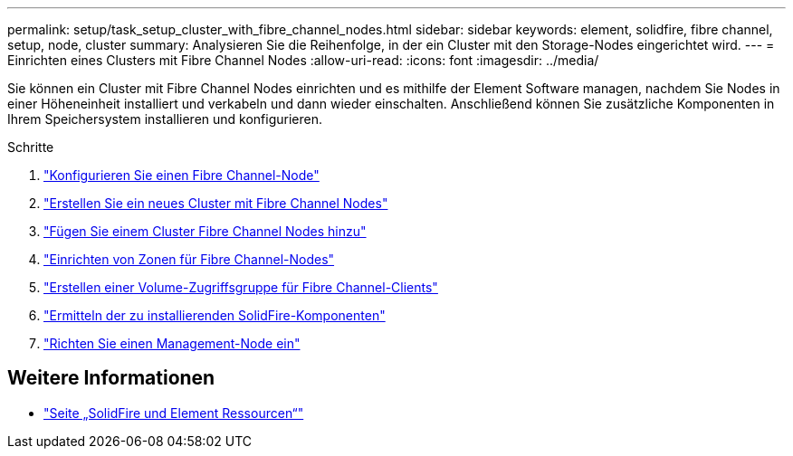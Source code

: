 ---
permalink: setup/task_setup_cluster_with_fibre_channel_nodes.html 
sidebar: sidebar 
keywords: element, solidfire, fibre channel, setup, node, cluster 
summary: Analysieren Sie die Reihenfolge, in der ein Cluster mit den Storage-Nodes eingerichtet wird. 
---
= Einrichten eines Clusters mit Fibre Channel Nodes
:allow-uri-read: 
:icons: font
:imagesdir: ../media/


[role="lead"]
Sie können ein Cluster mit Fibre Channel Nodes einrichten und es mithilfe der Element Software managen, nachdem Sie Nodes in einer Höheneinheit installiert und verkabeln und dann wieder einschalten. Anschließend können Sie zusätzliche Komponenten in Ihrem Speichersystem installieren und konfigurieren.

.Schritte
. link:../setup/concept_setup_fc_configure_a_fibre_channel_node.html["Konfigurieren Sie einen Fibre Channel-Node"]
. link:../setup/task_setup_fc_create_a_new_cluster_with_fibre_channel_nodes.html["Erstellen Sie ein neues Cluster mit Fibre Channel Nodes"]
. link:../setup/task_setup_fc_add_fibre_channel_nodes_to_a_cluster.html["Fügen Sie einem Cluster Fibre Channel Nodes hinzu"]
. link:../setup/concept_setup_fc_set_up_zones_for_fibre_channel_nodes.html["Einrichten von Zonen für Fibre Channel-Nodes"]
. link:../setup/task_setup_create_a_volume_access_group_for_fibre_channel_clients.html["Erstellen einer Volume-Zugriffsgruppe für Fibre Channel-Clients"]
. link:../setup/task_setup_determine_which_solidfire_components_to_install.html["Ermitteln der zu installierenden SolidFire-Komponenten"]
. link:../setup/task_setup_gh_redirect_set_up_a_management_node.html["Richten Sie einen Management-Node ein"]




== Weitere Informationen

* https://www.netapp.com/data-storage/solidfire/documentation["Seite „SolidFire und Element Ressourcen“"^]

